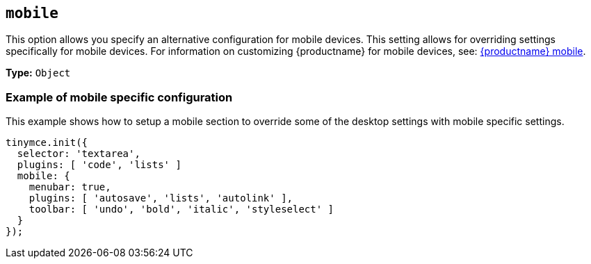 [[mobile]]
== `mobile`

This option allows you specify an alternative configuration for mobile devices. This setting allows for overriding settings specifically for mobile devices. For information on customizing {productname} for mobile devices, see: xref:mobile.adoc[{productname} mobile].

*Type:* `Object`

=== Example of mobile specific configuration

This example shows how to setup a mobile section to override some of the desktop settings with mobile specific settings.

[source, js]
----
tinymce.init({
  selector: 'textarea',
  plugins: [ 'code', 'lists' ]
  mobile: {
    menubar: true,
    plugins: [ 'autosave', 'lists', 'autolink' ],
    toolbar: [ 'undo', 'bold', 'italic', 'styleselect' ]
  }
});
----
